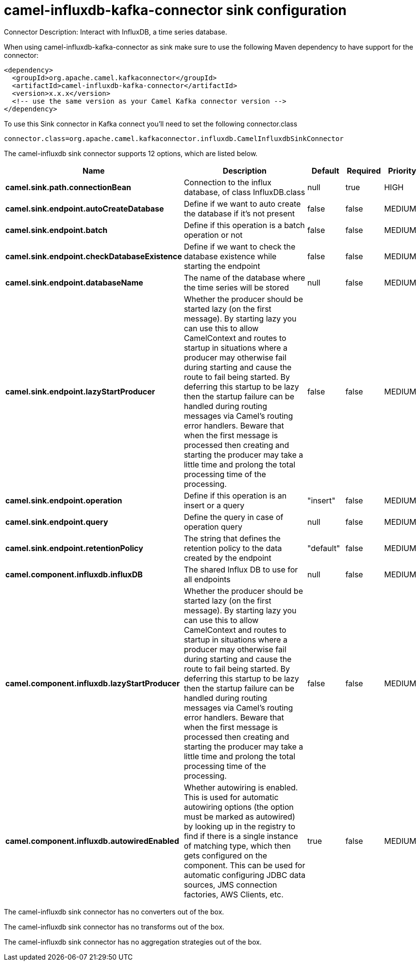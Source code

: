 // kafka-connector options: START
[[camel-influxdb-kafka-connector-sink]]
= camel-influxdb-kafka-connector sink configuration

Connector Description: Interact with InfluxDB, a time series database.

When using camel-influxdb-kafka-connector as sink make sure to use the following Maven dependency to have support for the connector:

[source,xml]
----
<dependency>
  <groupId>org.apache.camel.kafkaconnector</groupId>
  <artifactId>camel-influxdb-kafka-connector</artifactId>
  <version>x.x.x</version>
  <!-- use the same version as your Camel Kafka connector version -->
</dependency>
----

To use this Sink connector in Kafka connect you'll need to set the following connector.class

[source,java]
----
connector.class=org.apache.camel.kafkaconnector.influxdb.CamelInfluxdbSinkConnector
----


The camel-influxdb sink connector supports 12 options, which are listed below.



[width="100%",cols="2,5,^1,1,1",options="header"]
|===
| Name | Description | Default | Required | Priority
| *camel.sink.path.connectionBean* | Connection to the influx database, of class InfluxDB.class | null | true | HIGH
| *camel.sink.endpoint.autoCreateDatabase* | Define if we want to auto create the database if it's not present | false | false | MEDIUM
| *camel.sink.endpoint.batch* | Define if this operation is a batch operation or not | false | false | MEDIUM
| *camel.sink.endpoint.checkDatabaseExistence* | Define if we want to check the database existence while starting the endpoint | false | false | MEDIUM
| *camel.sink.endpoint.databaseName* | The name of the database where the time series will be stored | null | false | MEDIUM
| *camel.sink.endpoint.lazyStartProducer* | Whether the producer should be started lazy (on the first message). By starting lazy you can use this to allow CamelContext and routes to startup in situations where a producer may otherwise fail during starting and cause the route to fail being started. By deferring this startup to be lazy then the startup failure can be handled during routing messages via Camel's routing error handlers. Beware that when the first message is processed then creating and starting the producer may take a little time and prolong the total processing time of the processing. | false | false | MEDIUM
| *camel.sink.endpoint.operation* | Define if this operation is an insert or a query | "insert" | false | MEDIUM
| *camel.sink.endpoint.query* | Define the query in case of operation query | null | false | MEDIUM
| *camel.sink.endpoint.retentionPolicy* | The string that defines the retention policy to the data created by the endpoint | "default" | false | MEDIUM
| *camel.component.influxdb.influxDB* | The shared Influx DB to use for all endpoints | null | false | MEDIUM
| *camel.component.influxdb.lazyStartProducer* | Whether the producer should be started lazy (on the first message). By starting lazy you can use this to allow CamelContext and routes to startup in situations where a producer may otherwise fail during starting and cause the route to fail being started. By deferring this startup to be lazy then the startup failure can be handled during routing messages via Camel's routing error handlers. Beware that when the first message is processed then creating and starting the producer may take a little time and prolong the total processing time of the processing. | false | false | MEDIUM
| *camel.component.influxdb.autowiredEnabled* | Whether autowiring is enabled. This is used for automatic autowiring options (the option must be marked as autowired) by looking up in the registry to find if there is a single instance of matching type, which then gets configured on the component. This can be used for automatic configuring JDBC data sources, JMS connection factories, AWS Clients, etc. | true | false | MEDIUM
|===



The camel-influxdb sink connector has no converters out of the box.





The camel-influxdb sink connector has no transforms out of the box.





The camel-influxdb sink connector has no aggregation strategies out of the box.
// kafka-connector options: END
